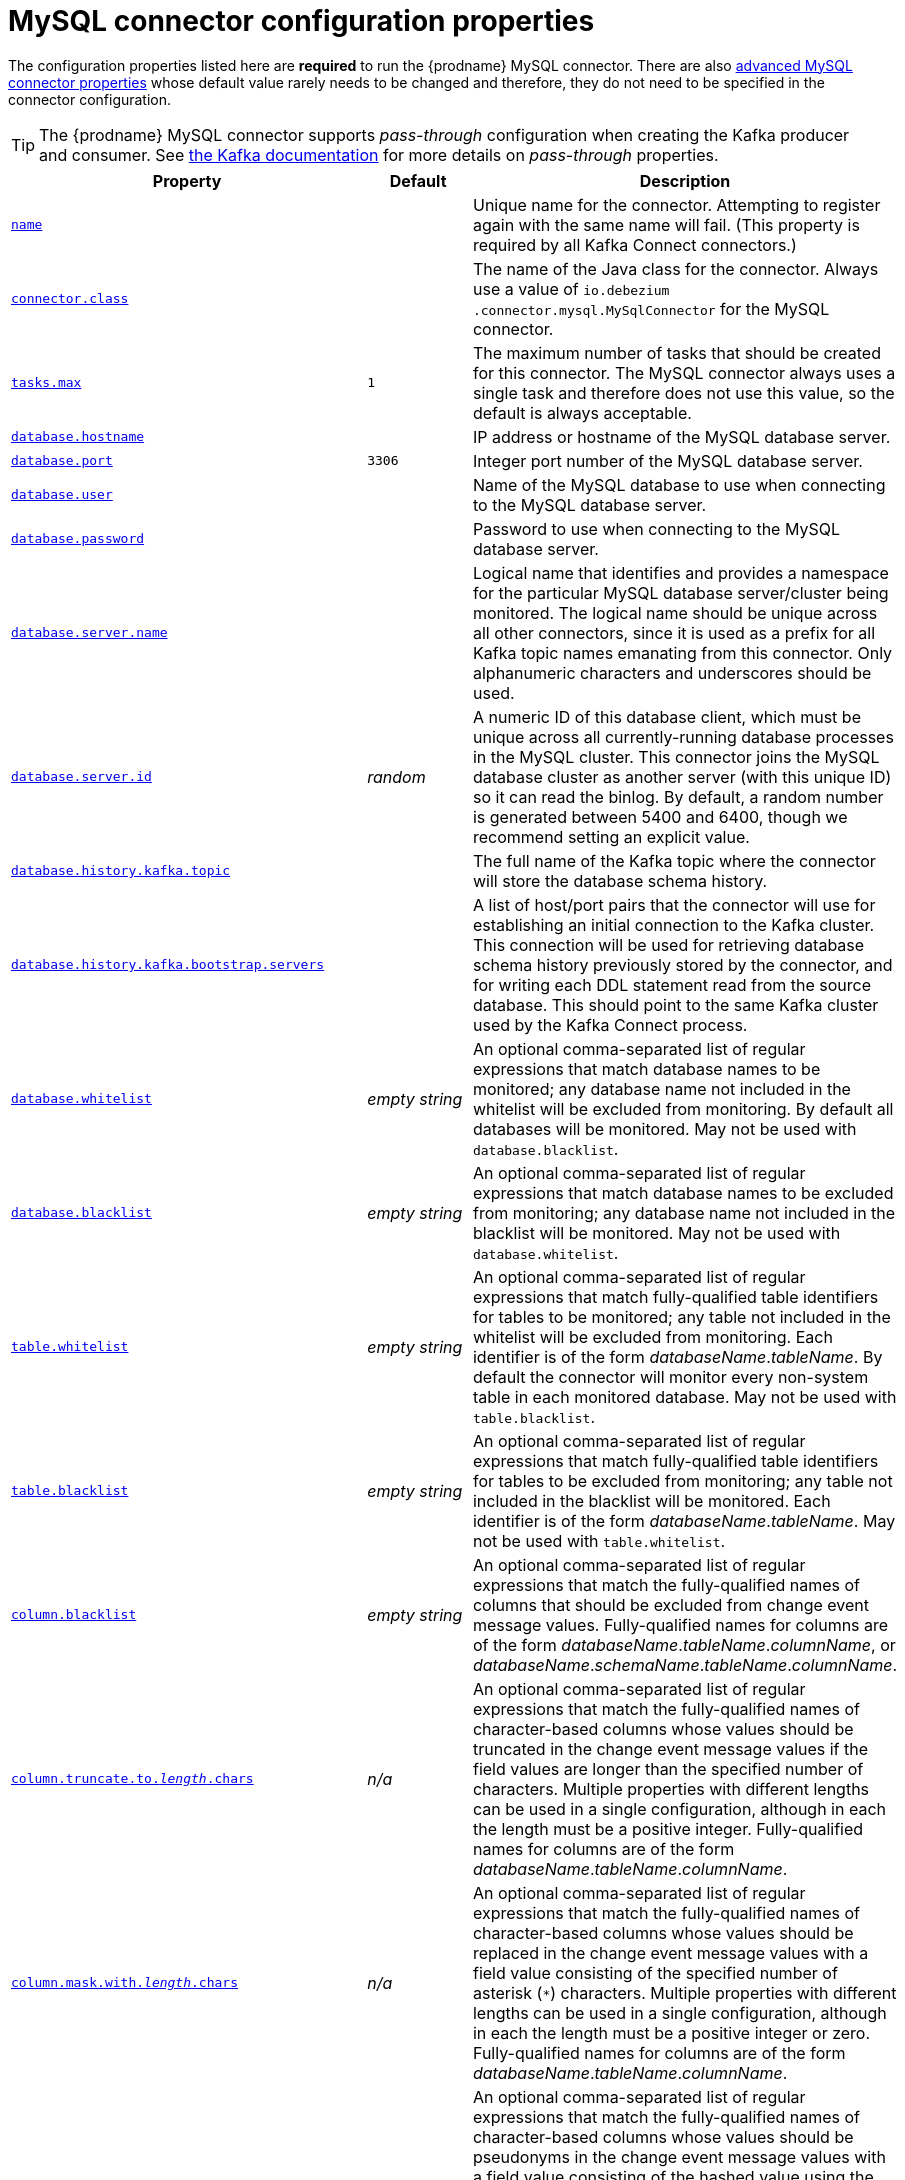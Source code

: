 // Metadata created by nebel
//

[id="mysql-connector-configuration-properties_{context}"]
= MySQL connector configuration properties

The configuration properties listed here are *required* to run the {prodname} MySQL connector. There are also <<advanced-mysql-connector-properties, advanced MySQL connector properties>> whose default value rarely needs to be changed and therefore, they do not need to be specified in the connector configuration.

TIP: The {prodname} MySQL connector supports _pass-through_ configuration when creating the Kafka producer and consumer. See link:{link-kafka-docs}.html[the Kafka documentation] for more details on _pass-through_ properties.

[cols="3,2,5"]
|===
|Property |Default |Description

|[[connector-property-name]]<<connector-property-name, `name`>>
|
|Unique name for the connector. Attempting to register again with the same name will fail. (This property is required by all Kafka Connect connectors.)

|[[connector-property-connector-class]]<<connector-property-connector-class, `connector.class`>>
|
|The name of the Java class for the connector. Always use a value of `io.debezium{zwsp}.connector.mysql.MySqlConnector` for the MySQL connector.

|[[connector-property-tasks-max]]<<connector-property-tasks-max, `tasks.max`>>
|`1`
|The maximum number of tasks that should be created for this connector. The MySQL connector always uses a single task and therefore does not use this value, so the default is always acceptable.

|[[connector-property-database-hostname]]<<connector-property-database-hostname, `database.hostname`>>
|
|IP address or hostname of the MySQL database server.

|[[connector-property-database-port]]<<connector-property-database-port, `database.port`>>
|`3306`
|Integer port number of the MySQL database server.

|[[connector-property-database-user]]<<connector-property-database-user, `database.user`>>
|
|Name of the MySQL database to use when connecting to the MySQL database server.

|[[connector-property-database-password]]<<connector-property-database-password, `database.password`>>
|
|Password to use when connecting to the MySQL database server.

|[[connector-property-database-server-name]]<<connector-property-database-server-name, `database.server.name`>>
|
|Logical name that identifies and provides a namespace for the particular MySQL database server/cluster being monitored. The logical name should be unique across all other connectors, since it is used as a prefix for all Kafka topic names emanating from this connector.
Only alphanumeric characters and underscores should be used.

|[[connector-property-database-server-id]]<<connector-property-database-server-id, `database.server.id`>>
|_random_
|A numeric ID of this database client, which must be unique across all currently-running database processes in the MySQL cluster. This connector joins the MySQL database cluster as another server (with this unique ID) so it can read the binlog. By default, a random number is generated between 5400 and 6400, though we recommend setting an explicit value.

|[[connector-property-database-history-kafka-topic]]<<connector-property-database-history-kafka-topic, `database.history.kafka.topic`>>
|
|The full name of the Kafka topic where the connector will store the database schema history.

|[[connector-property-database-history-kafka-bootstrap-servers]]<<connector-property-database-history-kafka-bootstrap-servers, `database.history{zwsp}.kafka.bootstrap.servers`>>
|
|A list of host/port pairs that the connector will use for establishing an initial connection to the Kafka cluster. This connection will be used for retrieving database schema history previously stored by the connector, and for writing each DDL statement read from the source database. This should point to the same Kafka cluster used by the Kafka Connect process.

|[[connector-property-database-whitelist]]<<connector-property-database-whitelist, `database.whitelist`>>
|_empty string_
|An optional comma-separated list of regular expressions that match database names to be monitored; any database name not included in the whitelist will be excluded from monitoring. By default all databases will be monitored. May not be used with `database.blacklist`.

|[[connector-property-database-blacklist]]<<connector-property-database-blacklist, `database.blacklist`>>
|_empty string_
|An optional comma-separated list of regular expressions that match database names to be excluded from monitoring; any database name not included in the blacklist will be monitored. May not be used with `database.whitelist`.

|[[connector-property-table-whitelist]]<<connector-property-table-whitelist, `table.whitelist`>>
|_empty string_
|An optional comma-separated list of regular expressions that match fully-qualified table identifiers for tables to be monitored; any table not included in the whitelist will be excluded from monitoring. Each identifier is of the form _databaseName_._tableName_. By default the connector will monitor every non-system table in each monitored database. May not be used with `table.blacklist`.

|[[connector-property-table-blacklist]]<<connector-property-table-blacklist, `table.blacklist`>>
|_empty string_
|An optional comma-separated list of regular expressions that match fully-qualified table identifiers for tables to be excluded from monitoring; any table not included in the blacklist will be monitored. Each identifier is of the form _databaseName_._tableName_. May not be used with `table.whitelist`.

|[[connector-property-column-blacklist]]<<connector-property-column-blacklist, `column.blacklist`>>
|_empty string_
|An optional comma-separated list of regular expressions that match the fully-qualified names of columns that should be excluded from change event message values. Fully-qualified names for columns are of the form _databaseName_._tableName_._columnName_, or _databaseName_._schemaName_._tableName_._columnName_.

|[[connector-property-column-truncate-to-length-chars]]<<connector-property-column-truncate-to-length-chars, `column.truncate.to._length_.chars`>>
|_n/a_
|An optional comma-separated list of regular expressions that match the fully-qualified names of character-based columns whose values should be truncated in the change event message values if the field values are longer than the specified number of characters. Multiple properties with different lengths can be used in a single configuration, although in each the length must be a positive integer. Fully-qualified names for columns are of the form _databaseName_._tableName_._columnName_.

|[[connector-property-column-mask-with-length-chars]]<<connector-property-column-mask-with-length-chars, `column.mask.with._length_.chars`>>
|_n/a_
|An optional comma-separated list of regular expressions that match the fully-qualified names of character-based columns whose values should be replaced in the change event message values with a field value consisting of the specified number of asterisk (`*`) characters. Multiple properties with different lengths can be used in a single configuration, although in each the length must be a positive integer or zero. Fully-qualified names for columns are of the form _databaseName_._tableName_._columnName_.

|[[connector-property-column-mask-hash]]<<connector-property-column-mask-hash, `column.mask.hash._hashAlgorithm_.with.salt._salt_`>>
|_n/a_
|An optional comma-separated list of regular expressions that match the fully-qualified names of character-based columns whose values should be pseudonyms in the change event message values with a field value consisting of the hashed value using the algorithm `_hashAlgorithm_` and salt `_salt_`.
Based on the used hash function referential integrity is kept while data is pseudonymized. Supported hash functions are described in the {link-java7-standard-names}[MessageDigest section] of the Java Cryptography Architecture Standard Algorithm Name Documentation.
The hash is automatically shortened to the length of the column.

Multiple properties with different lengths can be used in a single configuration, although in each the length must be a positive integer or zero. Fully-qualified names for columns are of the form _databaseName_._tableName_._columnName_.

Example:

    column.mask.hash.SHA-256.with.salt.CzQMA0cB5K = inventory.orders.customerName, inventory.shipment.customerName

where `CzQMA0cB5K` is a randomly selected salt.

Note: Depending on the `_hashAlgorithm_` used, the `_salt_` selected and the actual data set, the resulting masked data set may not be completely anonymized.

|[[connector-property-column-propagate-source-type]]<<connector-property-column-propagate-source-type, `column.propagate.source.type`>>
|_n/a_
|An optional comma-separated list of regular expressions that match the fully-qualified names of columns whose original type and length should be added as a parameter to the corresponding field schemas in the emitted change messages.
The schema parameters `pass:[_]pass:[_]{prodname}.source.column.type`, `pass:[_]pass:[_]{prodname}.source.column.length` and `pass:[_]{prodname}.source.column.scale` will be used to propagate the original type name and length (for variable-width types), respectively.
Useful to properly size corresponding columns in sink databases.
Fully-qualified names for columns are of the form _databaseName_._tableName_._columnName_, or _databaseName_._schemaName_._tableName_._columnName_.

|[[connector-property-datatype-propagate-source-type]]<<connector-property-datatype-propagate-source-type, `datatype.propagate.source.type`>>
|_n/a_
|An optional comma-separated list of regular expressions that match the database-specific data type name of columns whose original type and length should be added as a parameter to the corresponding field schemas in the emitted change messages.
The schema parameters `pass:[_]pass:[_]debezium.source.column.type`, `pass:[_]pass:[_]debezium.source.column.length` and `pass:[_]pass:[_]debezium.source.column.scale` will be used to propagate the original type name and length (for variable-width types), respectively.
Useful to properly size corresponding columns in sink databases.
Fully-qualified data type names are of the form _databaseName_._tableName_._typeName_, or _databaseName_._schemaName_._tableName_._typeName_.
See xref:how-the-mysql-connector-maps-data-types_{context}[] for the list of MySQL-specific data type names.

|[[connector-property-time-precision-mode]]<<connector-property-time-precision-mode, `time.precision.mode`>>
|`adaptive_time{zwsp}_microseconds`
| Time, date, and timestamps can be represented with different kinds of precision, including: `adaptive_time_microseconds` (the default) captures the date, datetime and timestamp values exactly as in the database using either millisecond, microsecond, or nanosecond precision values based on the database column's type, with the exception of TIME type fields, which are always captured as microseconds;
ifdef::community[]
// Do not include deprecated content in downstream doc
`adaptive` (deprecated) captures the time and timestamp values exactly as in the database using either millisecond, microsecond, or nanosecond precision values based on the database column's type;
endif::community[]
or `connect` always represents time and timestamp values using Kafka Connect's built-in representations for Time, Date, and Timestamp, which uses millisecond precision regardless of the database columns' precision.

|[[connector-property-decimal-handling-mode]]<<connector-property-decimal-handling-mode, `decimal.handling.mode`>>
|`precise`
| Specifies how the connector should handle values for `DECIMAL` and `NUMERIC` columns: `precise` (the default) represents them precisely using `java.math.BigDecimal` values represented in change events in a binary form; or `double` represents them using `double` values, which may result in a loss of precision but will be far easier to use. `string` option encodes values as formatted string which is easy to consume but a semantic information about the real type is lost.

|[[connector-property-bigint-unsigned-handling-mode]]<<connector-property-bigint-unsigned-handling-mode, `bigint.unsigned.handling.mode`>>
|`long`
| Specifies how BIGINT UNSIGNED columns should be represented in change events, including: `precise` uses `java.math.BigDecimal` to represent values, which are encoded in the change events using a binary representation and Kafka Connect's `org.apache.kafka.connect.data.Decimal` type; `long` (the default) represents values using Java's `long`, which may not offer the precision but will be far easier to use in consumers. `long` is usually the preferable setting. Only when working with values larger than 2^63, the `precise` setting should be used as those values cannot be conveyed using `long`.

|[[connector-property-include-schema-changes]]<<connector-property-include-schema-changes, `include.schema.changes`>>
|`true`
|Boolean value that specifies whether the connector should publish changes in the database schema to a Kafka topic with the same name as the database server ID. Each schema change will be recorded using a key that contains the database name and whose value includes the DDL statement(s). This is independent of how the connector internally records database history. The default is `true`.

|[[connector-property-include-query]]<<connector-property-include-query, `include.query`>>
|`false`
|Boolean value that specifies whether the connector should include the original SQL query that generated the change event. +
Note: This option requires MySQL be configured with the binlog_rows_query_log_events option set to ON. Query will not be present for events generated from the snapshot process. +
WARNING: Enabling this option may expose tables or fields explicitly blacklisted or masked by including the original SQL statement in the change event. For this reason this option is defaulted to 'false'.

|[[connector-property-event-processing-failure-handling-mode]]<<connector-property-event-processing-failure-handling-mode, `event.processing{zwsp}.failure.handling.mode`>>
|`fail`
| Specifies how the connector should react to exceptions during deserialization of binlog events.
`fail` will propagate the exception (indicating the problematic event and its binlog offset), causing the connector to stop. +
`warn` will cause the problematic event to be skipped and the problematic event and its binlog offset to be logged. +
`skip` will cause problematic event will be skipped.

|[[connector-property-inconsistent-schema-handling-mode]]<<connector-property-inconsistent-schema-handling-mode, `inconsistent.schema.handling.mode`>>
|`fail`
| Specifies how the connector should react to binlog events that relate to tables that are not present in internal schema representation (i.e. internal representation is not consistent with database)
`fail` will throw an exception (indicating the problematic event and its binlog offset), causing the connector to stop. +
`warn` will cause the problematic event to be skipped and the problematic event and its binlog offset to be logged. +
`skip` will cause the problematic event to be skipped.

|[[connector-property-max-queue-size]]<<connector-property-max-queue-size, `max.queue.size`>>
|`8192`
|Positive integer value that specifies the maximum size of the blocking queue into which change events read from the database log are placed before they are written to Kafka. This queue can provide backpressure to the binlog reader when, for example, writes to Kafka are slower or if Kafka is not available. Events that appear in the queue are not included in the offsets periodically recorded by this connector. Defaults to 8192, and should always be larger than the maximum batch size specified in the `max.batch.size` property.

|[[connector-property-max-batch-size]]<<connector-property-max-batch-size, `max.batch.size`>>
|`2048`
|Positive integer value that specifies the maximum size of each batch of events that should be processed during each iteration of this connector. Defaults to 2048.

|[[connector-property-poll-interval-ms]]<<connector-property-poll-interval-ms, `poll.interval.ms`>>
|`1000`
|Positive integer value that specifies the number of milliseconds the connector should wait during each iteration for new change events to appear. Defaults to 1000 milliseconds, or 1 second.

|[[connector-property-connect-timeout-ms]]<<connector-property-connect-timeout-ms, `connect.timeout.ms`>>
|`30000`
|A positive integer value that specifies the maximum time in milliseconds this connector should wait after trying to connect to the MySQL database server before timing out. Defaults to 30 seconds.

|[[connector-property-gtid-source-includes]]<<connector-property-gtid-source-includes, `gtid.source.includes`>>
|
|A comma-separated list of regular expressions that match source UUIDs in the GTID set used to find the binlog position in the MySQL server. Only the GTID ranges that have sources matching one of these include patterns will be used. May not be used with `gtid.source.excludes`.

|[[connector-property-gtid-source-excludes]]<<connector-property-gtid-source-excludes, `gtid.source.excludes`>>
|
|A comma-separated list of regular expressions that match source UUIDs in the GTID set used to find the binlog position in the MySQL server. Only the GTID ranges that have sources matching none of these exclude patterns will be used. May not be used with `gtid.source.includes`.

ifdef::community[]
// Do not include deprecated content in downstream doc
|[[connector-property-gtid-new-channel-position]]<<connector-property-gtid-new-channel-position, `gtid.new.channel.position`>> +
_deprecated and scheduled for removal_
|`earliest`
| When set to `latest`, when the connector sees a new GTID channel, it will start consuming from the last executed transaction in that GTID channel. If set to `earliest` (default), the connector starts reading that channel from the first available (not purged) GTID position. `earliest` is useful when you have a active-passive MySQL setup where {prodname} is connected to master, in this case during failover the slave with new UUID (and GTID channel) starts receiving writes before {prodname} is connected. These writes would be lost when using `latest`.
endif::community[]

|[[connector-property-tombstones-on-delete]]<<connector-property-tombstones-on-delete, `tombstones.on.delete`>>
|`true`
| Controls whether a tombstone event should be generated after a delete event. +
When `true` the delete operations are represented by a delete event and a subsequent tombstone event. When `false` only a delete event is sent. +
Emitting the tombstone event (the default behavior) allows Kafka to completely delete all events pertaining to the given key once the source record got deleted.

|[[connector-property-message-key-columns]]<<connector-property-message-key-columns, `message.key.columns`>>
|_empty string_
| A semi-colon list of regular expressions that match fully-qualified tables and columns to map a primary key. +
Each item (regular expression) must match the `<fully-qualified table>:<a comma-separated list of columns>` representing the custom key. +
Fully-qualified tables could be defined as _databaseName_._tableName_.

|===

[[advanced-mysql-connector-properties]]
== Advanced MySQL connector properties

[cols="3,2,5"]
|===
|Property |Default |Description

|[[connector-property-connect-keep-alive]]<<connector-property-connect-keep-alive, `connect.keep.alive`>>
|`true`
|A boolean value that specifies whether a separate thread should be used to ensure the connection to the MySQL server/cluster is kept alive.

|[[connector-property-table-ignore-builtin]]<<connector-property-table-ignore-builtin, `table.ignore.builtin`>>
|`true`
|Boolean value that specifies whether built-in system tables should be ignored. This applies regardless of the table whitelist or blacklists. By default system tables are excluded from monitoring, and no events are generated when changes are made to any of the system tables.

|[[connector-property-database-history-kafka-recovery-poll-interval-ms]]<<connector-property-database-history-kafka-recovery-poll-interval-ms, `database.history.kafka.recovery.poll.interval.ms`>>
|`100`
|An integer value that specifies the maximum number of milliseconds the connector should wait during startup/recovery while polling for persisted data. The default is 100ms.

|[[connector-property-database-history-kafka-recovery-attempts]]<<connector-property-database-history-kafka-recovery-attempts, `database.history.kafka.recovery.attempts`>>
|`4`
|The maximum number of times that the connector should attempt to read persisted history data before the connector recovery fails with an error. The maximum amount of time to wait after receiving no data is `recovery.attempts` x `recovery.poll.interval.ms`.

|[[connector-property-database-history-skip-unparseable-ddl]]<<connector-property-database-history-skip-unparseable-ddl, `database.history.skip.unparseable.ddl`>>
|`false`
|Boolean value that specifies if connector should ignore malformed or unknown database statements or stop processing and let operator to fix the issue.
The safe default is `false`.
Skipping should be used only with care as it can lead to data loss or mangling when binlog is processed.

|[[connector-property-database-history-store-only-monitored-tables-ddl]]<<connector-property-database-history-store-only-monitored-tables-ddl, `database.history.store.only.monitored.tables.ddl`>>
|`false`
|Boolean value that specifies if connector should should record all DDL statements or (when `true`) only those that are relevant to tables that are monitored by {prodname} (via filter configuration).
The safe default is `false`.
This feature should be used only with care as the missing data might be necessary when the filters are changed.

|[[connector-property-database-ssl-mode]]<<connector-property-database-ssl-mode, `database.ssl.mode`>>
|`disabled`
|Specifies whether to use an encrypted connection.  The default is `disabled`, and specifies to use an unencrypted connection.

The `preferred` option establishes an encrypted connection if the server supports secure connections but falls back to an unencrypted connection otherwise.

The `required` option establishes an encrypted connection but will fail if one cannot be made for any reason.

The `verify_ca` option behaves like `required` but additionally it verifies the server TLS certificate against the configured Certificate Authority (CA) certificates and will fail if it doesn't match any valid CA certificates.

The `verify_identity` option behaves like `verify_ca` but additionally verifies that the server certificate matches the host of the remote connection.

|[[connector-property-binlog-buffer-size]]<<connector-property-binlog-buffer-size, `binlog.buffer.size`>>
|0
|The size of a look-ahead buffer used by the binlog reader. +
Under specific conditions it is possible that MySQL binlog contains uncommitted data finished by a `ROLLBACK` statement.
Typical examples are using savepoints or mixing temporary and regular table changes in a single transaction. +
When a beginning of a transaction is detected then {prodname} tries to roll forward the binlog position and find either `COMMIT` or `ROLLBACK` so it can decide whether the changes from  the transaction will be streamed or not.
The size of the buffer defines the maximum number of changes in the transaction that {prodname} can buffer while searching for transaction boundaries.
If the size of transaction is larger than the buffer then {prodname} needs to rewind and re-read the events that has not fit into the buffer while streaming. Value `0` disables buffering. +
Disabled by default. +
_Note:_ This feature should be considered an incubating one. We need a feedback from customers but it is expected that it is not completely polished.

|[[connector-property-snapshot-mode]]<<connector-property-snapshot-mode, `snapshot.mode`>>
|`initial`
|Specifies the criteria for running a snapshot upon startup of the connector. The default is `initial`, and specifies the connector can run a snapshot only when no offsets have been recorded for the logical server name. The `when_needed` option specifies that the connector run a snapshot upon startup whenever it deems it necessary (when no offsets are available, or when a previously recorded offset specifies a binlog location or GTID that is not available in the server). The `never` option specifies that the connect should never use snapshots and that upon first startup with a logical server name the connector should read from the beginning of the binlog; this should be used with care, as it is only valid when the binlog is guaranteed to contain the entire history of the database. If you don't need the topics to contain a consistent snapshot of the data but only need them to have the changes since the connector was started, you can use the `schema_only` option, where the connector only snapshots the schemas (not the data).

`schema_only_recovery` is a recovery option for an existing connector to recover a corrupted or lost database history topic, or to periodically "clean up" a database history topic (which requires infinite retention) that may be growing unexpectedly.

|[[connector-property-snapshot-locking-mode]]<<connector-property-snapshot-locking-mode, `snapshot.locking.mode`>>
|`minimal`
|Controls if and how long the connector holds onto the global MySQL read lock (preventing any updates to the database) while it is performing a snapshot.  There are three possible values `minimal`, `extended`, and `none`. +

`minimal` The connector holds the global read lock for just the initial portion of the snapshot while the connector reads the database schemas and other metadata. The remaining work in a snapshot involves selecting all rows from each table, and this can be done in a consistent fashion using the REPEATABLE READ transaction even when the global read lock is no longer held and while other MySQL clients are updating the database. +

`extended` In some cases where clients are submitting operations that MySQL excludes from REPEATABLE READ semantics, it may be desirable to block all writes for the entire duration of the snapshot. For these such cases, use this option. +

`none` Will prevent the connector from acquiring any table locks during the snapshot process. This value can be used with all snapshot modes but it is safe to use if and _only_ if no schema changes are happening while the snapshot is taken. Note that for tables defined with MyISAM engine, the tables would still be locked despite this property being set as MyISAM acquires a table lock. This behavior is unlike InnoDB engine which acquires row level locks.

|[[connector-property-snapshot-select-statement-overrides]]<<connector-property-snapshot-select-statement-overrides, `snapshot.select.statement.overrides`>>
|
|Controls which rows from tables will be included in snapshot. +
This property contains a comma-separated list of fully-qualified tables _(DB_NAME.TABLE_NAME)_. Select statements for the individual tables are specified in further configuration properties, one for each table, identified by the id `snapshot.select.statement.overrides.[DB_NAME].[TABLE_NAME]`. The value of those properties is the SELECT statement to use when retrieving data from the specific table during snapshotting. _A possible use case for large append-only tables is setting a specific point where to start (resume) snapshotting, in case a previous snapshotting was interrupted._ +
*Note*: This setting has impact on snapshots only. Events captured from binlog are not affected by it at all.

|[[connector-property-min-row-count-to-stream-results]]<<connector-property-min-row-count-to-stream-results, `min.row.count.to.stream.results`>>
|`1000`
|During a snapshot operation, the connector will query each included table to produce a read event for all rows in that table. This parameter determines whether the MySQL connection will pull all results for a table into memory (which is fast but requires large amounts of memory), or whether the results will instead be streamed (can be slower, but will work for very large tables). The value specifies the minimum number of rows a table must contain before the connector will stream results, and defaults to 1,000. Set this parameter to '0' to skip all table size checks and always stream all results during a snapshot.

|[[connector-property-heartbeat-interval-ms]]<<connector-property-heartbeat-interval-ms, `heartbeat.interval.ms`>>
|`0`
|Controls how frequently the heartbeat messages are sent. +
This property contains an interval in milli-seconds that defines how frequently the connector sends heartbeat messages into a heartbeat topic.
Set this parameter to `0` to not send heartbeat messages at all. +
Disabled by default.

|[[connector-property-heartbeat-topics-prefix]]<<connector-property-heartbeat-topics-prefix, `heartbeat.topics.prefix`>>
|`__debezium-heartbeat`
|Controls the naming of the topic to which heartbeat messages are sent. +
The topic is named according to the pattern `<heartbeat.topics.prefix>.<server.name>`.

|[[connector-property-database-initial-statements]]<<connector-property-database-initial-statements, `database.initial.statements`>>
|
|A semicolon separated list of SQL statements to be executed when a JDBC connection (not the transaction log reading connection) to the database is established.
Use doubled semicolon (';;') to use a semicolon as a character and not as a delimiter. +
_Note: The connector may establish JDBC connections at its own discretion, so this should typically be used for configuration of session parameters only, but not for executing DML statements._

|[[connector-property-snapshot-delay-ms]]<<connector-property-snapshot-delay-ms, `snapshot.delay.ms`>>
|
|An interval in milli-seconds that the connector should wait before taking a snapshot after starting up; +
Can be used to avoid snapshot interruptions when starting multiple connectors in a cluster, which may cause re-balancing of connectors.

|[[connector-property-snapshot-fetch-size]]<<connector-property-snapshot-fetch-size, `snapshot.fetch.size`>>
|
|Specifies the maximum number of rows that should be read in one go from each table while taking a snapshot.
The connector will read the table contents in multiple batches of this size.

|[[connector-property-snapshot-lock-timeout-ms]]<<connector-property-snapshot-lock-timeout-ms, `snapshot.lock.timeout.ms`>>
|`10000`
|Positive integer value that specifies the maximum amount of time (in milliseconds) to wait to obtain table locks when performing a snapshot.
If table locks cannot be acquired in this time interval, the snapshot will fail. See xref:how-the-mysql-connector-performs-database-snapshots_{context}[How the MySQL connector performs database snapshots].

|[[connector-property-enable-time-adjuster]]<<connector-property-enable-time-adjuster, `enable.time.adjuster`>>
|
|MySQL allows user to insert year value as either 2-digit or 4-digit.
In case of two digits the value is automatically mapped to 1970 - 2069 range.
This is usually done by database. +
Set to `true` (the default) when {prodname} should do the conversion. +
Set to `false` when conversion is fully delegated to the database.

ifdef::community[]
|[[connector-property-source-struct-version]]<<connector-property-source-struct-version, `source.struct.version`>>
|v2
|Schema version for the `source` block in {prodname} events; {prodname} 0.10 introduced a few breaking +
changes to the structure of the `source` block in order to unify the exposed structure across
all the connectors. +
By setting this option to `v1` the structure used in earlier versions can be produced.
Note that this setting is not recommended and is planned for removal in a future {prodname} version.
endif::community[]

|[[connector-property-sanitize-field-names]]<<connector-property-sanitize-field-names, `sanitize.field.names`>>
|`true` when connector configuration explicitly specifies the `key.converter` or `value.converter` parameters to use Avro, otherwise defaults to `false`.
|Whether field names will be sanitized to adhere to Avro naming requirements.

|[[connector-property-skipped-operations]]<<connector-property-skipped-operations, `skipped.operations`>>
|
| comma-separated list of oplog operations that will be skipped during streaming.
The operations include: `c` for inserts, `u` for updates, and `d` for deletes.
By default, no operations are skipped.
|===
